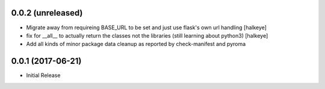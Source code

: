 0.0.2 (unreleased)
------------------

- Migrate away from requireing BASE_URL to be set and just use flask's own url handling [halkeye]
- fix for __all__ to actually return the classes not the libraries (still learning about python3) [halkeye]
- Add all kinds of minor package data cleanup as reported by check-manifest and pyroma


0.0.1 (2017-06-21)
------------------

- Initial Release